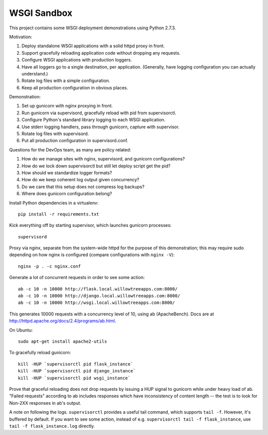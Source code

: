 ==============
 WSGI Sandbox
==============

This project contains some WSGI deployment demonstrations using Python 2.7.3.

Motivation:

1. Deploy standalone WSGI applications with a solid httpd proxy in front.
2. Support gracefully reloading application code without dropping any requests.
3. Configure WSGI applications with production loggers.
4. Have all loggers go to a single destination, per application.
   (Generally, have logging configuration you can actually understand.)
5. Rotate log files with a simple configuration.
6. Keep all production configuration in obvious places.

Demonstration:

1. Set up gunicorn with nginx proxying in front.
2. Run gunicorn via supervisord, gracefully reload with pid from supervisorctl.
3. Configure Python's standard library logging to each WSGI application.
4. Use stderr logging handlers, pass through gunicorn, capture with supervisor.
5. Rotate log files with supervisord.
6. Put all production configuration in supervisord.conf.

Questions for the DevOps team, as many are policy related:

1. How do we manage sites with nginx, supervisord, and gunicorn configurations?
2. How do we lock down supervisorctl but still let deploy script get the pid?
3. How should we standardize logger formats?
4. How do we keep coherent log output given concurrency?
5. Do we care that this setup does not compress log backups?
6. Where does gunicorn configuration belong?

Install Python dependencies in a virtualenv::

    pip install -r requirements.txt

Kick everything off by starting supervisor, which launches gunicorn processes::

    supervisord

Proxy via nginx, separate from the system-wide httpd for the purpose of this
demonstration; this may require sudo depending on how nginx is configured
(compare configurations with ``nginx -V``)::

    nginx -p . -c nginx.conf

Generate a lot of concurrent requests in order to see some action::

    ab -c 10 -n 10000 http://flask.local.willowtreeapps.com:8000/
    ab -c 10 -n 10000 http://django.local.willowtreeapps.com:8000/
    ab -c 10 -n 10000 http://wsgi.local.willowtreeapps.com:8000/

This generates 10000 requests with a concurrency level of 10, using ab
(ApacheBench). Docs are at http://httpd.apache.org/docs/2.4/programs/ab.html.

On Ubuntu::

    sudo apt-get install apache2-utils

To gracefully reload gunicorn::

    kill -HUP `supervisorctl pid flask_instance`
    kill -HUP `supervisorctl pid django_instance`
    kill -HUP `supervisorctl pid wsgi_instance`

Prove that graceful reloading does not drop requests by issuing a HUP signal to
gunicorn while under heavy load of ab. "Failed requests" according to ab
includes responses which have inconsistency of content length -- the test is to
look for Non-2XX responses in ab's output.

A note on following the logs. ``supervisorctl`` provides a useful tail command,
which supports ``tail -f``. However, it's buffered by default. If you want to
see some action, instead of e.g. ``supervisorctl tail -f flask_instance``, use
``tail -f flask_instance.log`` directly.
